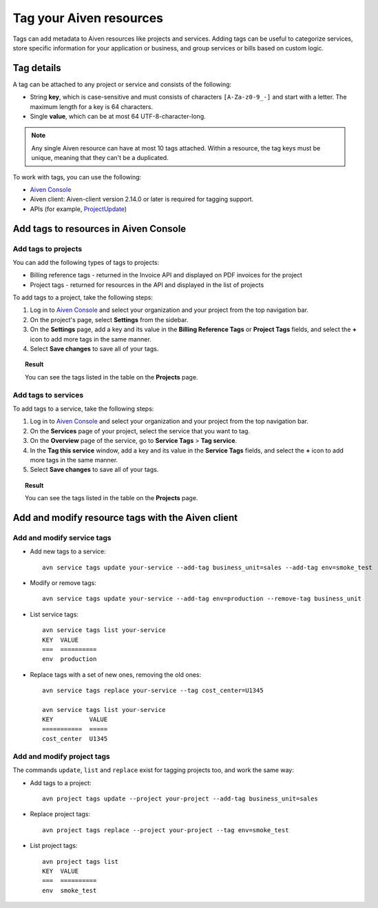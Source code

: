 Tag your Aiven resources
========================

Tags can add metadata to Aiven resources like projects and services. Adding tags can be useful to categorize services, store specific information for your application or business, and group services or bills based on custom logic.

Tag details
-----------

A tag can be attached to any project or service and consists of the following:

* String **key**, which is case-sensitive and must consists of characters ``[A-Za-z0-9_-]`` and start with a letter. The maximum length for a key is 64 characters.
* Single **value**, which can be at most 64 UTF-8-character-long.

.. Note::

    Any single Aiven resource can have at most 10 tags attached. Within a resource, the tag keys must be unique, meaning that they can't be a duplicated.

To work with tags, you can use the following:

* `Aiven Console <https://console.aiven.io/>`_
* Aiven client: Aiven-client version 2.14.0 or later is required for tagging support.
* APIs (for example, `ProjectUpdate <https://api.aiven.io/doc/#tag/Project/operation/ProjectUpdate>`_)

Add tags to resources in Aiven Console
--------------------------------------

Add tags to projects
""""""""""""""""""""

You can add the following types of tags to projects:

* Billing reference tags - returned in the Invoice API and displayed on PDF invoices for the project
* Project tags - returned for resources in the API and displayed in the list of projects

To add tags to a project, take the following steps:

#. Log in to `Aiven Console <https://console.aiven.io/>`_ and select your organization and your project from the top navigation bar.
#. On the project's page, select **Settings** from the sidebar.
#. On the **Settings** page, add a key and its value in the **Billing Reference Tags** or **Project Tags** fields, and select the **+** icon to add more tags in the same manner.
#. Select **Save changes** to save all of your tags.

.. topic:: Result
    
    You can see the tags listed in the table on the **Projects** page.

Add tags to services
""""""""""""""""""""

To add tags to a service, take the following steps:

#. Log in to `Aiven Console <https://console.aiven.io/>`_ and select your organization and your project from the top navigation bar.
#. On the **Services** page of your project, select the service that you want to tag. 
#. On the **Overview** page of the service, go to **Service Tags** > **Tag service**.
#. In the **Tag this service** window, add a key and its value in the **Service Tags** fields, and select the **+** icon to add more tags in the same manner.
#. Select **Save changes** to save all of your tags.

.. topic:: Result

   You can see the tags listed in the table on the **Projects** page.


Add and modify resource tags with the Aiven client
--------------------------------------------------

Add and modify service tags 
""""""""""""""""""""""""""""

* Add new tags to a service::

    avn service tags update your-service --add-tag business_unit=sales --add-tag env=smoke_test

* Modify or remove tags::

    avn service tags update your-service --add-tag env=production --remove-tag business_unit

* List service tags::

    avn service tags list your-service
    KEY  VALUE
    ===  ==========
    env  production

* Replace tags with a set of new ones, removing the old ones::

    avn service tags replace your-service --tag cost_center=U1345

    avn service tags list your-service
    KEY          VALUE
    ===========  =====
    cost_center  U1345

Add and modify project tags
""""""""""""""""""""""""""""

The commands ``update``, ``list`` and ``replace`` exist for tagging projects too, and work the same way:

* Add tags to a project::

    avn project tags update --project your-project --add-tag business_unit=sales

* Replace project tags::

    avn project tags replace --project your-project --tag env=smoke_test

* List project tags::

    avn project tags list
    KEY  VALUE
    ===  ==========
    env  smoke_test

